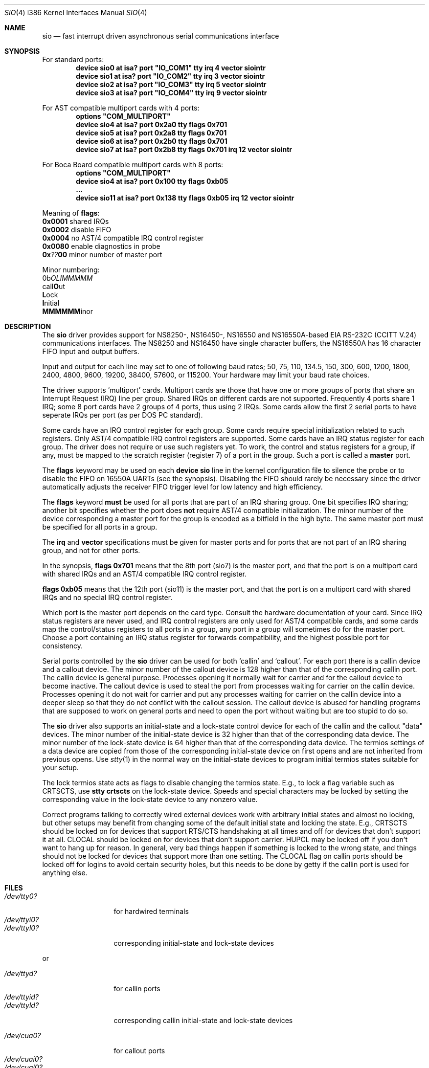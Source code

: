 .\" Copyright (c) 1990, 1991 The Regents of the University of California.
.\" All rights reserved.
.\"
.\" This code is derived from software contributed to Berkeley by
.\" the Systems Programming Group of the University of Utah Computer
.\" Science Department.
.\" Redistribution and use in source and binary forms, with or without
.\" modification, are permitted provided that the following conditions
.\" are met:
.\" 1. Redistributions of source code must retain the above copyright
.\"    notice, this list of conditions and the following disclaimer.
.\" 2. Redistributions in binary form must reproduce the above copyright
.\"    notice, this list of conditions and the following disclaimer in the
.\"    documentation and/or other materials provided with the distribution.
.\" 3. All advertising materials mentioning features or use of this software
.\"    must display the following acknowledgement:
.\"	This product includes software developed by the University of
.\"	California, Berkeley and its contributors.
.\" 4. Neither the name of the University nor the names of its contributors
.\"    may be used to endorse or promote products derived from this software
.\"    without specific prior written permission.
.\"
.\" THIS SOFTWARE IS PROVIDED BY THE REGENTS AND CONTRIBUTORS ``AS IS'' AND
.\" ANY EXPRESS OR IMPLIED WARRANTIES, INCLUDING, BUT NOT LIMITED TO, THE
.\" IMPLIED WARRANTIES OF MERCHANTABILITY AND FITNESS FOR A PARTICULAR PURPOSE
.\" ARE DISCLAIMED.  IN NO EVENT SHALL THE REGENTS OR CONTRIBUTORS BE LIABLE
.\" FOR ANY DIRECT, INDIRECT, INCIDENTAL, SPECIAL, EXEMPLARY, OR CONSEQUENTIAL
.\" DAMAGES (INCLUDING, BUT NOT LIMITED TO, PROCUREMENT OF SUBSTITUTE GOODS
.\" OR SERVICES; LOSS OF USE, DATA, OR PROFITS; OR BUSINESS INTERRUPTION)
.\" HOWEVER CAUSED AND ON ANY THEORY OF LIABILITY, WHETHER IN CONTRACT, STRICT
.\" LIABILITY, OR TORT (INCLUDING NEGLIGENCE OR OTHERWISE) ARISING IN ANY WAY
.\" OUT OF THE USE OF THIS SOFTWARE, EVEN IF ADVISED OF THE POSSIBILITY OF
.\" SUCH DAMAGE.
.\"
.\"     from: @(#)dca.4	5.2 (Berkeley) 3/27/91
.\"	from: com.4,v 1.1 1993/08/06 11:19:07 cgd Exp
.\"	$Id: sio.4,v 1.12 1994/06/04 00:41:25 ache Exp $
.\"
.Dd June 3, 1994
.Dt SIO 4 i386
.Os FreeBSD
.Sh NAME
.Nm sio
.Nd
fast interrupt driven asynchronous serial communications interface
.Sh SYNOPSIS
For standard ports:
.Cd "device sio0 at isa? port" \&"IO_COM1\&" tty irq 4 vector siointr
.Cd "device sio1 at isa? port" \&"IO_COM2\&" tty irq 3 vector siointr
.Cd "device sio2 at isa? port" \&"IO_COM3\&" tty irq 5 vector siointr
.Cd "device sio3 at isa? port" \&"IO_COM4\&" tty irq 9 vector siointr
.sp
For AST compatible multiport cards with 4 ports:
.Cd "options" \&"COM_MULTIPORT\&"
.Cd "device sio4 at isa? port 0x2a0 tty flags 0x701"
.Cd "device sio5 at isa? port 0x2a8 tty flags 0x701"
.Cd "device sio6 at isa? port 0x2b0 tty flags 0x701"
.Cd "device sio7 at isa? port 0x2b8 tty flags 0x701 irq 12 vector siointr"
.sp
For Boca Board compatible multiport cards with 8 ports:
.Cd "options" \&"COM_MULTIPORT\&"
.Cd "device sio4 at isa? port 0x100 tty flags 0xb05"
.Cd "..."
.Cd "device sio11 at isa? port 0x138 tty flags 0xb05 irq 12 vector siointr"
.sp
Meaning of \fBflags\fR:
.br
\fB0x0001\fR shared IRQs
.br
\fB0x0002\fR disable FIFO
.br
\fB0x0004\fR no AST/4 compatible IRQ control register
.br
\fB0x0080\fR enable diagnostics in probe
.br
\fB0x\fI??\fB00\fR minor number of master port
.sp
Minor numbering:
.br
0b\fIOLIMMMMM\fR
.br
  call\fBO\fRut
.br
   \fBL\fRock
.br
    \fBI\fRnitial
.br
     \fBMMMMMM\fRinor
.Sh DESCRIPTION
The
.Nm sio
driver provides support for NS8250-, NS16450-, NS16550 and NS16550A-based
.Tn EIA
.Tn RS-232C
.Pf ( Tn CCITT
.Tn V.24 )
communications interfaces.  The NS8250 and NS16450 have single character
buffers, the NS16550A has 16 character FIFO input and output buffers.
.Pp
Input and output for each line may set to one of following baud rates;
50, 75, 110, 134.5, 150, 300, 600, 1200, 1800, 2400, 4800, 9600,
19200, 38400, 57600, or 115200. Your hardware may limit your baud
rate choices.
.Pp
The driver supports `multiport' cards.
Multiport cards are those that have one or more groups of ports
that share an Interrupt Request (IRQ) line per group.
Shared IRQs on different cards are not supported.
Frequently 4 ports share 1 IRQ; some 8 port cards have 2 groups of 4 ports,
thus using 2 IRQs.
Some cards allow the first 2 serial ports to have seperate IRQs per port
(as per DOS PC standard).
.sp
Some cards have an IRQ control register for each group.
Some cards require special initialization related to such registers.
Only AST/4 compatible IRQ control registers are supported.
Some cards have an IRQ status register for each group.
The driver does not require or use such registers yet.
To work, the control and status registers for a group, if any,
must be mapped to the scratch register (register 7)
of a port in the group.
Such a port is called a
.Nm master
port.
.sp
The
.Nm flags
keyword may be used on each
.Nm device sio
line in the kernel configuration file
to silence the probe
or to disable the FIFO on 16550A UARTs
(see the synopsis).
Disabling the FIFO should rarely be necessary
since the driver automatically adjusts the receiver
FIFO trigger level for low latency and high efficiency.
.sp
The
.Nm flags
keyword
.Nm must
be used for all ports that are part of an IRQ sharing group.
One bit specifies IRQ sharing; another bit specifies whether the port does
.Nm not
require AST/4 compatible initialization.
The minor number of the device corresponding a master port
for the group is encoded as a bitfield in the high byte.
The same master port must be specified for all ports in a group.
.sp
The
.Nm irq
and
.Nm vector
specifications must be given for master ports
and for ports that are not part of an IRQ sharing group,
and not for other ports.
.Pp
In the synopsis,
.Nm flags 0x701
means that the 8th port (sio7) is the master
port, and that the port is on a multiport card with shared IRQs
and an AST/4 compatible IRQ control register.
.sp
.Nm flags 0xb05
means that the 12th port (sio11) is the master
port, and that the port is on a multiport card with shared IRQs
and no special IRQ control register.
.Pp
Which port is the master port depends on the card type.
Consult the hardware documentation of your card.
Since IRQ status registers are never used,
and IRQ control registers are only used for AST/4 compatible cards,
and some cards map the control/status registers to all ports in a group,
any port in a group will sometimes do for the master port.
Choose a port containing an IRQ status register for forwards compatibility,
and the highest possible port for consistency.
.Pp
Serial ports controlled by the
.Nm sio
driver can be used for both `callin' and `callout'.
For each port there is a callin device and a callout device.
The minor number of the callout device is 128 higher
than that of the corresponding callin port.
The callin device is general purpose.
Processes opening it normally wait for carrier
and for the callout device to become inactive.
The callout device is used to steal the port from
processes waiting for carrier on the callin device.
Processes opening it do not wait for carrier
and put any processes waiting for carrier on the callin device into
a deeper sleep so that they do not conflict with the callout session.
The callout device is abused for handling programs that are supposed
to work on general ports and need to open the port without waiting
but are too stupid to do so.
.Pp
The
.Nm sio
driver also supports an initial-state and a lock-state control
device for each of the callin and the callout "data" devices.
The minor number of the initial-state device is 32 higher
than that of the corresponding data device.
The minor number of the lock-state device is 64 higher
than that of the corresponding data device.
The termios settings of a data device are copied
from those of the corresponding initial-state device
on first opens and are not inherited from previous opens.
Use
.Xr stty 1
in the normal way on the initial-state devices to program
initial termios states suitable for your setup.
.sp
The lock termios state acts as flags to disable changing
the termios state.  E.g., to lock a flag variable such as
CRTSCTS, use
.Nm stty crtscts
on the lock-state device.  Speeds and special characters
may be locked by setting the corresponding value in the lock-state
device to any nonzero value.
.sp
Correct programs talking to correctly wired external devices
work with arbitrary initial states and almost no locking,
but other setups may benefit from changing some of the default
initial state and locking the state.
E.g., CRTSCTS should be locked on for devices that support
RTS/CTS handshaking at all times and off for devices that don't
support it at all.  CLOCAL should be locked on for devices
that don't support carrier.  HUPCL may be locked off if you don't
want to hang up for reason.  In general, very bad things happen
if something is locked to the wrong state, and things should not
be locked for devices that support more than one setting.  The
CLOCAL flag on callin ports should be locked off for logins
to avoid certain security holes, but this needs to be done by
getty if the callin port is used for anything else.
.Sh FILES
.Bl -tag -width /dev/ttyi0? -compact
.It Pa /dev/tty0?
for hardwired terminals
.It Pa /dev/ttyi0?
.It Pa /dev/ttyl0?
corresponding initial-state and lock-state devices
.El
.sp
or
.sp
.Bl -tag -width /dev/ttyi0? -compact
.It Pa /dev/ttyd?
for callin ports
.It Pa /dev/ttyid?
.It Pa /dev/ttyld?
corresponding callin initial-state and lock-state devices
.sp
.It Pa /dev/cua0?
for callout ports
.It Pa /dev/cuai0?
.It Pa /dev/cual0?
corresponding callout initial-state and lock-state devices
.El
.sp
.Bl -tag -width /etc/rc.serial -compact
.It Pa /etc/rc.serial
examples of setting the initial-state and lock-state devices
.El
.Pp
The devices numbers are made from the set [0-9a-v] so that more than
10 ports can be supported.
/dev/tty0? and /dev/ttyd? are mutually exclusive, if you have
/dev/tty0? corresponding /dev/ttyd? must be removed and vice versa.
.Sh DIAGNOSTICS
.Bl -diag
.It sio%d: silo overflow.
Problem in the interrupt handler.
.El
.Bl -diag
.It sio%d: interrupt-level buffer overflow.
Problem in the bottom half of the driver.
.El
.Bl -diag
.It sio%d: tty-level buffer overflow.
Problem in the application.
.sp
Input has arrived faster than the given module could process it
and some has been lost.
.sp
.El
.Bl -diag
.It sio%d: reduced fifo trigger level to %d.
Attempting to avoid further silo overflows.
.Sh SEE ALSO
.Xr tty 4 ,
.Xr termios 4 ,
.Xr comcontrol 8 ,
.Xr stty 1 .
.Sh HISTORY
The
.Nm
driver is derived from the
.Nm HP9000/300
.Nm dca
driver and is
.Ud
.Sh BUGS
Data loss is not nearly as likely on busy systems as it is with the
.Xr com 4
driver but it can still occur at very high baud rates on slow systems.
The use of NS16550A's reduces system load and helps to avoid data loss.
.Pp
Stay away from plain NS16550's. These are early
implementations of the chip with non-functional FIFO hardware.
.Pp
The constants which define the locations
of the various serial ports are holdovers from
.Nm DOS .
As shown, hex addresses can be and for clarity probably should be used instead.
.Pp
Note that on the AST/4 the card's dipswitches should
.Nm not
be set to use interrupt sharing. AST/4-like interrupt sharing is only used when
.Nm multiple
AST/4 cards are installed in the same system.  The sio driver does not
support more than 1 AST/4 on one IRQ.
.Pp
Hardwired terminals should not have different device names.
.Pp
The examples in the synopsis are too vendor-specific.
